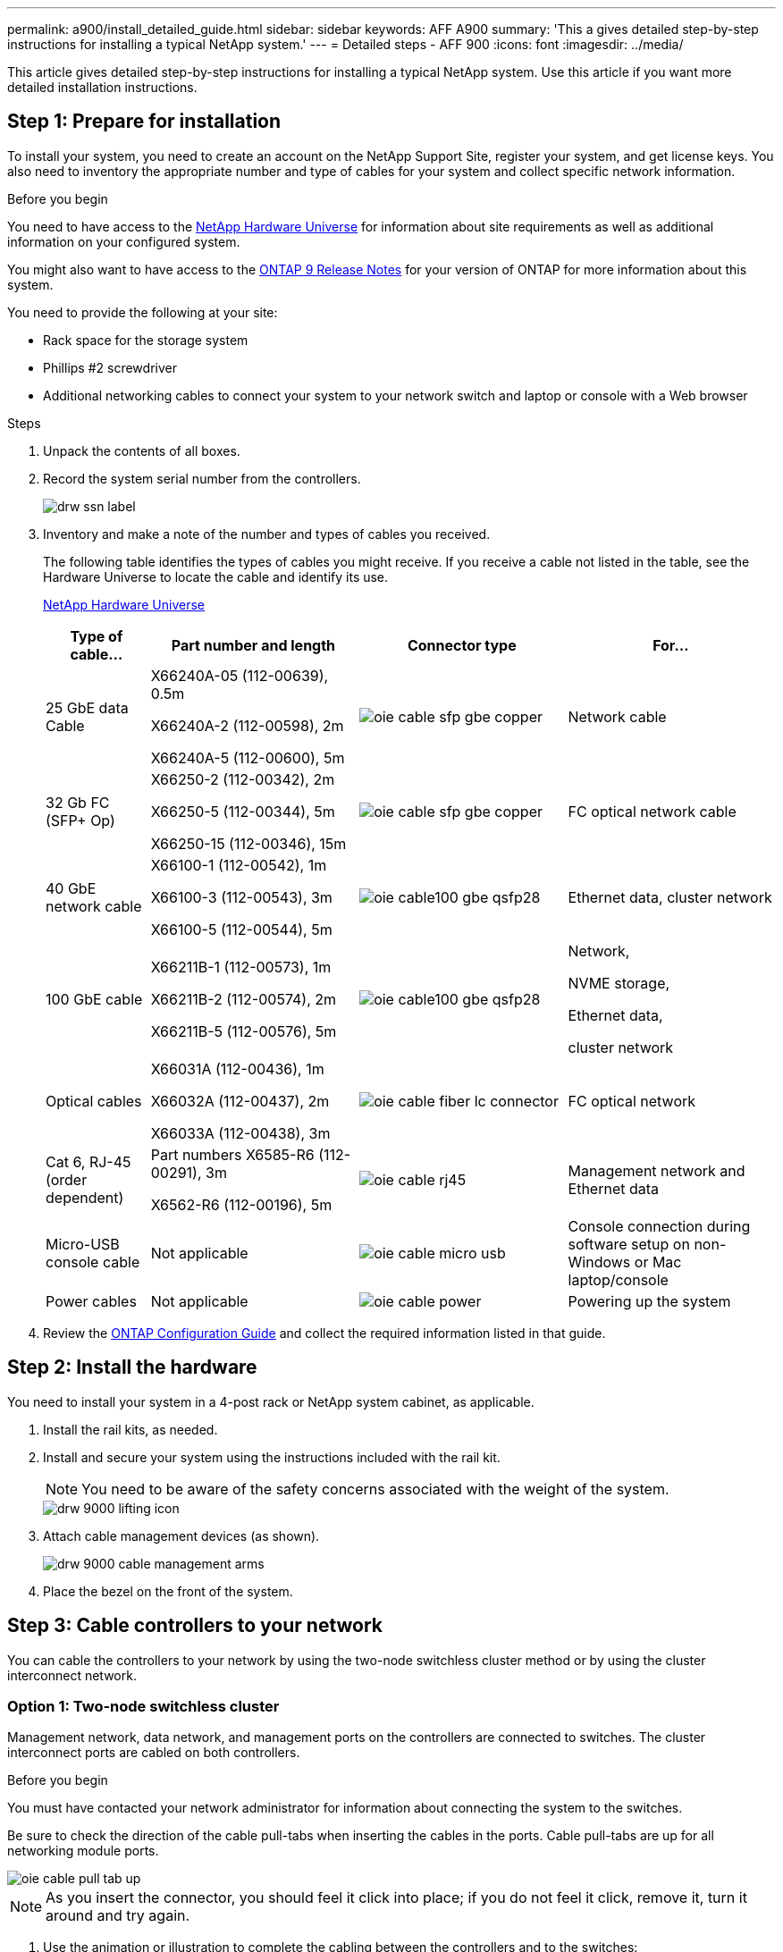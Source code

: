 ---
permalink: a900/install_detailed_guide.html
sidebar: sidebar
keywords: AFF A900
summary: 'This a gives detailed step-by-step instructions for installing a typical NetApp system.'
---
= Detailed steps - AFF 900
:icons: font
:imagesdir: ../media/

[.lead]
This article gives detailed step-by-step instructions for installing a typical NetApp system. Use this article if you want more detailed installation instructions.

== Step 1: Prepare for installation

To install your system, you need to create an account on the NetApp Support Site, register your system, and get license keys. You also need to inventory the appropriate number and type of cables for your system and collect specific network information.

.Before you begin

[.lead]
You need to have access to the https://hwu.netapp.com[NetApp Hardware Universe^] for information about site requirements as well as additional information on your configured system.

You might also want to have access to the http://mysupport.netapp.com/documentation/productlibrary/index.html?productID=62286[ONTAP 9 Release Notes^] for your version of ONTAP for more information about this system.

You need to provide the following at your site:

* Rack space for the storage system
* Phillips #2 screwdriver
* Additional networking cables to connect your system to your network switch and laptop or console with a Web browser

.Steps
. Unpack the contents of all boxes.
. Record the system serial number from the controllers.
+
image::../media/drw_ssn_label.png[]

. Inventory and make a note of the number and types of cables you received.
+
The following table identifies the types of cables you might receive. If you receive a cable not listed in the table, see the Hardware Universe to locate the cable and identify its use.
+
https://hwu.netapp.com[NetApp Hardware Universe^]
+
[options="header" cols="1,2,2,2"]

|===
| Type of cable...| Part number and length| Connector type| For...
a|
25 GbE data Cable
a|
X66240A-05 (112-00639), 0.5m

X66240A-2 (112-00598), 2m

X66240A-5 (112-00600), 5m
|
image:../media/oie_cable_sfp_gbe_copper.png[]
a|
Network cable
a|
32 Gb FC (SFP+ Op)
a|
X66250-2 (112-00342), 2m

X66250-5 (112-00344), 5m

X66250-15 (112-00346), 15m
a|
image:../media/oie_cable_sfp_gbe_copper.png[]
a|
FC optical network cable
a|
40 GbE network cable
a|
X66100-1 (112-00542), 1m

X66100-3 (112-00543), 3m

X66100-5 (112-00544), 5m
a|
image:../media/oie_cable100_gbe_qsfp28.png[]
a|
Ethernet data, cluster
network
a|
100 GbE cable
a|
X66211B-1 (112-00573), 1m

X66211B-2 (112-00574), 2m

X66211B-5 (112-00576), 5m
a|
image:../media/oie_cable100_gbe_qsfp28.png[]
a|
Network,

NVME storage,

Ethernet data,

cluster network
a|
Optical cables
a|
X66031A (112-00436), 1m

X66032A (112-00437), 2m

X66033A (112-00438), 3m
a|
image:../media/oie_cable_fiber_lc_connector.png[]
a|
FC optical network
a|
Cat 6, RJ-45 (order dependent)
a|
Part numbers X6585-R6 (112-00291), 3m

X6562-R6 (112-00196), 5m
a|
image:../media/oie_cable_rj45.png[]
a|
Management network and Ethernet data
a|
Micro-USB console cable
a|
Not applicable
a|
image:../media/oie_cable_micro_usb.png[]
a|
Console connection during software setup on non-Windows or Mac laptop/console
a|
Power cables
a|
Not applicable
a|
image:../media/oie_cable_power.png[]
a|
Powering up the system
|===

. Review the https://library.netapp.com/ecm/ecm_download_file/ECMLP2862613[ONTAP Configuration Guide^] and collect the required information listed in that guide.

== Step 2: Install the hardware

[.lead]
You need to install your system in a 4-post rack or NetApp system cabinet, as applicable.

. Install the rail kits, as needed.
. Install and secure your system using the instructions included with the rail kit.
+
NOTE: You need to be aware of the safety concerns associated with the weight of the system.
+
image::../media/drw_9000_lifting_icon.png[]

. Attach cable management devices (as shown).
+
image::../media/drw_9000_cable_management_arms.png[]

. Place the bezel on the front of the system.

== Step 3: Cable controllers to your network

[.lead]
You can cable the controllers to your network by using the two-node switchless cluster method or by using the cluster interconnect network.

=== Option 1: Two-node switchless cluster

[.lead]
Management network, data network, and management ports on the controllers are connected to switches. The cluster interconnect ports are cabled on both controllers.

.Before you begin

You must have contacted your network administrator for information about connecting the system to the switches.

Be sure to check the direction of the cable pull-tabs when inserting the cables in the ports. Cable pull-tabs are up for all networking module ports.

image::../media/oie_cable_pull_tab_up.png[]

NOTE: As you insert the connector, you should feel it click into place; if you do not feel it click, remove it, turn it around and try again.

. Use the animation or illustration to complete the cabling between the controllers and to the switches:
+
video::7a55b98a-e8b8-41d5-821f-ac5b0032ead0[panopto, title="Animation - Cable a two-node switchless cluster"]

+

image::../media/drw_a900_tnsc_network_cabling.png[]

+

[options="header" col="25h,~"]

|===
|Step|Perform on each controller
a|
image:../media/oie_legend_icon_1_lg.png[]
a|
Cable cluster interconnect ports:

** Slot A4 and B4 (e4a)
** Slot A8 and B8 (e8a)

image:../media/oie_cable100_gbe_qsfp28.png[]

a|
image:../media/oie_legend_icon_2_lp.png[]
a|
Cable controller management (wrench) ports.

image::../media/oie_cable_rj45.png[]

a|
image::../media/oie_legend_icon_3_o.png[]
a|

Cable 25 GbE network switches:

Ports in slot A3 and B3 (e3a and e3c)
and slot A9 and B9 (e9a and e9c) to the
25 GbE network switches.

image::../media/oie_cable_sfp_gbe_copper.png[]


40GbE host network switches:

Cable host‐side b ports in slot A4 and
B4 (e4b) and slot A8 and B8 (e8b) to
the host switch.

image:../media/oie_cable100_gbe_qsfp28.png[]

a|
image::../media/oie_legend_icon_4_dr.png[]
a|
Cable 32 Gb FC connections:

Cable ports in slot A5 and B5 (5a,
5b, 5c, and 5d) and slot A7 and B7
(7a, 7b, 7c, and 7d) to the
32 Gb FC network switches.

image:../media/oie_cable_sfp_gbe_copper.png[]

|===

. To cable your storage, see <<Step 4: Cable controllers to drive shelves>>.

=== Option 2: Switched cluster

[.lead]
Management network, data network, and management ports on the controllers are connected to switches. The cluster interconnect and HA ports are cabled on to the cluster/HA switch.

.Before you begin

You must have contacted your network administrator for information about connecting the system to the switches.

Be sure to check the direction of the cable pull-tabs when inserting the cables in the ports. Cable pull-tabs are up for all networking module ports.

image::../media/oie_cable_pull_tab_up.png[]

NOTE: As you insert the connector, you should feel it click into place; if you do not feel it click, remove it, turn it around and try again.

. Use the animation or illustration to complete the cabling between the controllers and to the switches:
+
video::6381b3f1-4ce5-4805-bd0a-ac5b0032f51d[panopto, title="Animation - Cable a switched cluster"]

+

image::../media/drw_a900_switched_network_cabling.png[]

+

[options="header" col="25h,~"]

|===
|Step|Perform on each controller
a|
image:../media/oie_legend_icon_1_lg.png[]
a|
Cable cluster
interconnect a ports:

** Slot A4 and B4 (e4a) to the cluster network switch.
** Slot A8 and B8 (e8a) to the
cluster network switch.

image:../media/oie_cable100_gbe_qsfp28.png[]

a|
image::../media/oie_legend_icon_2_lp.png[]
a|
Cable controller management (wrench) ports.

image::../media/oie_cable_rj45.png[]

a|
image::../media/oie_legend_icon_3_o.png[]
a|

Cable 25GbE network switches:

Ports in slot A3 and B3 (e3a and e3c)
and slot A9 and B9 (e9a and e9c) to the
25 GbE network switches.

image::../media/oie_cable_sfp_gbe_copper.png[]


40GbE host network switches:

Cable host‐side b ports in slot A4 and
B4 (e4b) and slot A8 and B8 (e8b) to
the host switch.

image:../media/oie_cable100_gbe_qsfp28.png[]

a|
image::../media/oie_legend_icon_4_dr.png[]
a|
Cable 32 Gb FC connecions:

Cable ports in slot A5 and B5 (5a,
5b, 5c, and 5d) and slot A7 and B7
(7a, 7b, 7c, and 7d) to the
32 Gb FC network switches.

image:../media/oie_cable_sfp_gbe_copper.png[]

|===


. To cable your storage, see <<Step 4: Cable controllers to drive shelves>>.

== Step 4: Cable controllers to drive shelves

=== Option 1: Cable the controllers to a single NS224 drive shelf in AFF A900

[.lead]
You must cable each controller to the NSM modules on the NS224 drive shelf on an AFF A900 system.

.Before you begin

* Be sure to check the illustration arrow for the proper cable connector pull-tab orientation. The cable pull-tab for the storage modules are up, while the pull tabs on the shelves are down.
+

image::../media/oie_cable_pull_tab_up.png[]
+

image::../media/oie_cable_pull_tab_down.png[]
+
NOTE: As you insert the connector, you should feel it click into place; if you do not feel it click, remove it, turn it around and try again.

. Use the following animation or drawings to cable your controllers to a single NS224 drive shelf.
+
video::6520eb01-87b3-4520-9109-ac5b0032ea4e[panopto, title="Animation - Cable a single NS224 shelf"]

+

image::../media/drw_a900_NS224_one shelf_cabling.png[]

+

[options="header" col="25h,~"]

|===
|Step|Perform on each controller
a|

image:../media/oie_legend_icon_1_mb.png[]

a|

** Connect controller A port e2a to port e0a on NSM A on the shelf.

** Connect controller A port e10b to port e0b on NSM B on the shelf.

image:../media/oie_cable100_gbe_qsfp28.png[]

100 GbE cable
a|

image:../media/oie_legend_icon_2_lo.png[]
a|

** Connect controller B port e2a to port e0a on NSM B on the shelf.

** Connect controller B port e10b to port e0b on NSM A on the shelf.

image:../media/oie_cable100_gbe_qsfp28.png[]

100 GbE cable

|===

. To complete setting up your system, see  <<Step 5: Complete system setup and configuration>>.

=== Option 2: Cable the controllers to two NS224 drive shelves in AFF A900

[.lead]
You must cable each controller to the NSM modules on the NS224 drive shelves.

.Before you begin

* Be sure to check the illustration arrow for the proper cable connector pull-tab orientation. The cable pull-tab for the storage modules are up, while the pull tabs on the shelves are down.
+

image::../media/oie_cable_pull_tab_up.png[]

image::../media/oie_cable_pull_tab_down.png[]


NOTE: As you insert the connector, you should feel it click into place; if you do not feel it click, remove it, turn it around and try again.

. Use the following animation or diagram to cable your controllers to two NS224 drive shelves.

+
video::34098e39-73ad-45de-9af7-ac5b0032ea9a[panopto, title="Animation - Cable two NS224 shelves"]

+

image:../media/drw_a900_NS224_line_art_two shelf_cabling.png[]
+

image::../media/drw_a900_NS224_two shelf_cabling.png[]
+

[options="header" col="25h,~"]

|===
|Step|Perform on each controller
a|

image:../media/oie_legend_icon_1_mb.png[]

a|

** Connect controller A port e2a to NSM A e0a on shelf 1.
** Connect controller A port e10b to NSM B e0b on shelf 1.
** Connect controller A port e2b to NSM B e0b on shelf 2.
** Connect controller A port e10a to NSM A e0a on shelf 2.

+
image:../media/oie_cable100_gbe_qsfp28.png[]

100 GbE cable
a|

image:../media/oie_legend_icon_2_lo.png[]
a|

** Connect controller B port e2a to NSM B e0a on shelf 1.
** Connect controller B port e10b to NSM A e0b on shelf 1.
** Connect controller B port e2b to NSM A e0b on shelf 2.
** Connect controller B port e10a to NSM B e0a on shelf 2.

image:../media/oie_cable100_gbe_qsfp28.png[]

100 GbE cable

|===

. To complete setting up your system, see <<Step 5: Complete system setup and configuration>>.

== Step 5: Complete system setup and configuration

[.lead]
You can complete the system setup and configuration using cluster discovery with only a connection to the switch and laptop, or by connecting directly to a controller in the system and then connecting to the management switch.

=== Option 1: If network discovery is enabled

[.lead]
If you have network discovery enabled on your laptop, you can complete system setup and configuration using automatic cluster discovery.

. Use the following animation or drawing  to set one or more drive shelf IDs:
+
The NS224 shelves are pre-set to shelf ID 00 and 01. If you want to change the shelf IDs, you must create a tool to insert into the hole where button is located. see https://docs.netapp.com/us-en/ontap-systems/ns224/change-shelf-id.html[Change a shelf ID - NS224 shelves]  for detailed instructions.
+
video::95a29da1-faa3-4ceb-8a0b-ac7600675aa6[panopto, title="Animation - Set SAS or NVMe drive shelf IDs"]

+

image::../media/drw_a900_oie_change_ns224_shelf ID.svg[width=500]
+
[cols="25h,~"]
|===
a|
image:../media/legend_icon_01.png[] 
a|
Shelf end cap.
a|
image:../media/legend_icon_02.png[]
a|
Shelf faceplate, shelf ID LED, and shelf ID  setting button  
a|
image:../media/legend_icon_03.png[]
a|
Shelf ID LED
a|
image:../media/legend_icon_04.png[]
Shlf end cap
a|
image:../media/legend_icon_05.png[]
a|
Shelf alert icon

|===

. Plug the power cords into the controller power supplies, and then connect them to power sources on different circuits.
. Turn on the power switches to both nodes.
+
video::a905e56e-c995-4704-9673-adfa0005a891[panopto, title="Animation - Turn on the power to the controllers"]

+

image::../media/drw_a900_power-on.png[]

+
NOTE: Initial booting may take up to eight minutes.

. Make sure that your laptop has network discovery enabled.
+
See your laptop's online help for more information.

. Use the following animation to connect your laptop to the Management switch.
+
video::d61f983e-f911-4b76-8b3a-ab1b0066909b[panopto, title="Animation - Connect your laptop to the Management switch"]

+
image::../media/dwr_laptop_to_switch_only.png[]


. Select an ONTAP icon listed to discover:
+
image::../media/drw_autodiscovery_controler_select.png[]

 .. Open File Explorer.
 .. Click network in the left pane.
 .. Right click and select refresh.
 .. Double-click either ONTAP icon and accept any certificates displayed on your screen.

+
NOTE: XXXXX is the system serial number for the target node.

+

System Manager opens.

. Use System Manager guided setup to configure your system using the data you collected in the https://library.netapp.com/ecm/ecm_download_file/ECMLP2862613[ONTAP Configuration Guide^].


. Set up your account and download Active IQ Config Advisor:
 .. Log in to your existing account or create an account.
+
https://mysupport.netapp.com/eservice/public/now.do[NetApp Support Registration^]

 .. Register your system.
+
https://mysupport.netapp.com/eservice/registerSNoAction.do?moduleName=RegisterMyProduct[NetApp Product Registration^]

 .. Download Active IQ Config Advisor.
+
https://mysupport.netapp.com/site/tools/tool-eula/activeiq-configadvisor[NetApp Downloads: Config Advisor^]
. Verify the health of your system by running Config Advisor.
. After you have completed the initial configuration, go to the https://www.netapp.com/data-management/oncommand-system-documentation/[ONTAP & ONTAP System Manager Documentation Resources^] page for information about configuring additional features in ONTAP.

=== Option 2: If network discovery is not enabled

[.lead]
If you are not using a Windows or Mac-based laptop or console or if auto discovery is not enabled, you must complete the configuration and setup using this task.

. Cable and configure your laptop or console:
 .. Set the console port on the laptop or console to 115,200 baud with N-8-1.
+
NOTE: See your laptop or console's online help for how to configure the console port.

 .. Connect the console cable to the laptop or console using the console cable that came with your system, and then connect the laptop to the management switch on the management subnet.
+
image::../media/drw_9000_cable_console_switch_controller.png[]

 .. Assign a TCP/IP address to the laptop or console, using one that is on the management subnet.
. Use the following animation to set one or more drive shelf IDs:
+

The NS224 shelves are pre-set to shelf ID 00 and 01. If you want to change the shelf IDs, you must create a tool to insert into the hole where button is located.
+
video::95a29da1-faa3-4ceb-8a0b-ac7600675aa6[panopto, title="Animation - Set SAS or NVMe drive shelf IDs"]

+

image::../media/drw_power-on_set_shelf_ID_set.png[]
+
[cols="25h,~"]
|===
a|
image:../media/legend_icon_01.png[] a|
Remove the end cap.
a|
image:../media/legend_icon_02.png[]
a|
Press and hold shelf ID button until first digit blinks, then push to advance to 0-9.

Note: The first digit continues to blink
a|
image:../media/legend_icon_03.png[]
a|
Press and hold shelf ID button until second digit blinks, then push to advance to 0-9.
Note: The first digit stops blinking, and the second digit continues to blink.
a|
image:../media/legend_icon_04.png[]
a|
Replace the end cap.
a|
image:../media/legend_icon_05.png[]
a|
Wait 10 seconds for the Amber LED (!) to appear, then power-cycle the drive
shelf to set shelf ID.

|===

. Plug the power cords into the controller power supplies, and then connect them to power sources on different circuits.
. Turn on the power switches to both nodes.
+
video::bb04eb23-aa0c-4821-a87d-ab2300477f8b[panopto, title="Animation - Turn on the power to the controllers"]

image::../media/drw_a900_power-on.png[]

NOTE: Initial booting may take up to eight minutes.

. Assign an initial node management IP address to one of the nodes.
+
|===
| If the management network has DHCP...| Then...
a|
Configured
a|
Record the IP address assigned to the new controllers.
a|
Not configured
a|

 .. Open a console session using PuTTY, a terminal server, or the equivalent for your environment.
+
NOTE: Check your laptop or console's online help if you do not know how to configure PuTTY.

 .. Enter the management IP address when prompted by the script.

+
|===

. Using System Manager on your laptop or console, configure your cluster:
 .. Point your browser to the node management IP address.
+
NOTE: The format for the address is
+https://x.x.x.x+.

 .. Configure the system using the data you collected in the _NetApp ONTAP Configuration guide_.
+
https://library.netapp.com/ecm/ecm_download_file/ECMLP2862613[ONTAP Configuration Guide^]
. Set up your account and download Active IQ Config Advisor:
 .. Log in to your existing account or create an account.
+
https://mysupport.netapp.com/eservice/public/now.do[NetApp Support Registration^]

 .. Register your system.
+
https://mysupport.netapp.com/eservice/registerSNoAction.do?moduleName=RegisterMyProduct[NetApp Product Registration^]

 .. Download Active IQ Config Advisor.
+
https://mysupport.netapp.com/site/tools/tool-eula/activeiq-configadvisor[NetApp Downloads: Config Advisor^]
. Verify the health of your system by running Config Advisor.
. After you have completed the initial configuration, go to the https://www.netapp.com/data-management/oncommand-system-documentation/[ONTAP & ONTAP System Manager Documentation Resources^] page for information about configuring additional features in ONTAP.
